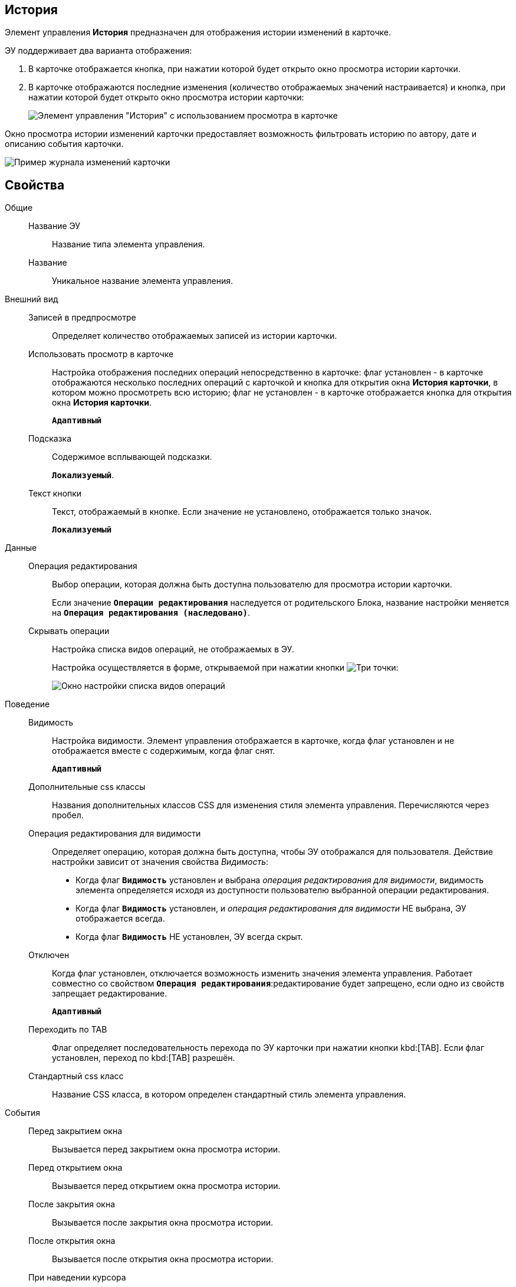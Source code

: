 
== История

Элемент управления *История* предназначен для отображения истории изменений в карточке.

ЭУ поддерживает два варианта отображения:

. В карточке отображается кнопка, при нажатии которой будет открыто окно просмотра истории карточки.
. В карточке отображаются последние изменения (количество отображаемых значений настраивается) и кнопка, при нажатии которой будет открыто окно просмотра истории карточки:
+
image::cs_history_listmode.png[Элемент управления "История" с использованием просмотра в карточке]

Окно просмотра истории изменений карточки предоставляет возможность фильтровать историю по автору, дате и описанию события карточки.

image::cs_history_historylist.png[Пример журнала изменений карточки]

== Свойства

Общие::
Название ЭУ:::
Название типа элемента управления.
Название:::
Уникальное название элемента управления.
Внешний вид::
Записей в предпросмотре:::
Определяет количество отображаемых записей из истории карточки.
Использовать просмотр в карточке:::
Настройка отображения последних операций непосредственно в карточке: флаг установлен - в карточке отображаются несколько последних операций с карточкой и кнопка для открытия окна [.keyword .wintitle]*История карточки*, в котором можно просмотреть всю историю; флаг не установлен - в карточке отображается кнопка для открытия окна [.keyword .wintitle]*История карточки*.
+
`*Адаптивный*`
Подсказка:::
Содержимое всплывающей подсказки.
+
`*Локализуемый*`.
Текст кнопки:::
Текст, отображаемый в кнопке. Если значение не установлено, отображается только значок.
+
`*Локализуемый*`
Данные::
Операция редактирования:::
Выбор операции, которая должна быть доступна пользователю для просмотра истории карточки.
+
Если значение `*Операции редактирования*` наследуется от родительского Блока, название настройки меняется на `*Операция редактирования (наследовано)*`.
Скрывать операции:::
Настройка списка видов операций, не отображаемых в ЭУ.
+
Настройка осуществляется в форме, открываемой при нажатии кнопки image:buttons/bt_dots.png[Три точки]:
+
image::cs_history_hiddenelements.png[Окно настройки списка видов операций, не отображаемых в ЭУ]
Поведение::
Видимость:::
Настройка видимости. Элемент управления отображается в карточке, когда флаг установлен и не отображается вместе с содержимым, когда флаг снят.
+
`*Адаптивный*`
Дополнительные css классы:::
Названия дополнительных классов CSS для изменения стиля элемента управления. Перечисляются через пробел.
Операция редактирования для видимости:::
Определяет операцию, которая должна быть доступна, чтобы ЭУ отображался для пользователя. Действие настройки зависит от значения свойства _Видимость_:
+
* Когда флаг `*Видимость*` установлен и выбрана _операция редактирования для видимости_, видимость элемента определяется исходя из доступности пользователю выбранной операции редактирования.
* Когда флаг `*Видимость*` установлен, и _операция редактирования для видимости_ НЕ выбрана, ЭУ отображается всегда.
* Когда флаг `*Видимость*` НЕ установлен, ЭУ всегда скрыт.
Отключен:::
Когда флаг установлен, отключается возможность изменить значения элемента управления. Работает совместно со свойством `*Операция редактирования*`:редактирование будет запрещено, если одно из свойств запрещает редактирование.
+
`*Адаптивный*`
Переходить по TAB:::
Флаг определяет последовательность перехода по ЭУ карточки при нажатии кнопки kbd:[TAB]. Если флаг установлен, переход по kbd:[TAB] разрешён.
Стандартный css класс:::
Название CSS класса, в котором определен стандартный стиль элемента управления.
События::
Перед закрытием окна:::
Вызывается перед закрытием окна просмотра истории.
Перед открытием окна:::
Вызывается перед открытием окна просмотра истории.
После закрытия окна:::
Вызывается после закрытия окна просмотра истории.
После открытия окна:::
Вызывается после открытия окна просмотра истории.
При наведении курсора:::
Вызывается при входе курсора мыши в область элемента управления.
При отведении курсора:::
Вызывается, когда курсор мыши покидает область элемента управления.
При получении фокуса:::
Вызывается, когда элемент управления выбирается.
При потере фокуса:::
Вызывается, когда выбор переходит к другому элементу управления.
При щелчке:::
Вызывается при щелчке мыши по любой области элемента управления.
